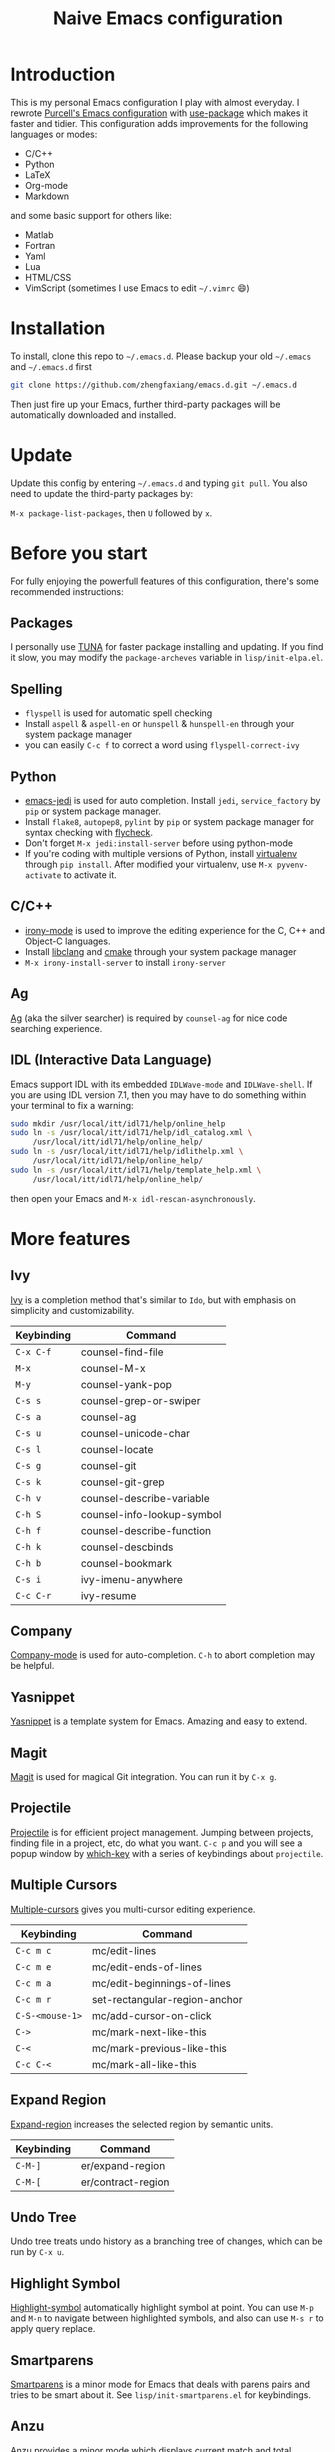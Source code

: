 #+TITLE: Naive Emacs configuration

* Introduction

This is my personal Emacs configuration I play with almost everyday.
I rewrote [[https://github.com/purcell/emacs.d][Purcell's Emacs configuration]] with [[https://github.com/jwiegley/use-package][use-package]] which makes it
faster and tidier. This configuration adds improvements
for the following languages or modes:

- C/C++
- Python
- LaTeX
- Org-mode
- Markdown

and some basic support for others like:

- Matlab
- Fortran
- Yaml
- Lua
- HTML/CSS
- VimScript (sometimes I use Emacs to edit =~/.vimrc= 😄)

* Installation

To install, clone this repo to =~/.emacs.d=. Please backup your old
=~/.emacs= and =~/.emacs.d= first

#+begin_src sh
  git clone https://github.com/zhengfaxiang/emacs.d.git ~/.emacs.d
#+end_src

Then just fire up your Emacs, further third-party packages will be
automatically downloaded and installed.

* Update

Update this config by entering =~/.emacs.d= and typing =git pull=. You
also need to update the third-party packages by:

~M-x package-list-packages~, then ~U~ followed by ~x~.

* Before you start

For fully enjoying the powerfull features of this configuration, there's
some recommended instructions:

** Packages

I personally use [[https://mirrors.tuna.tsinghua.edu.cn/elpa/][TUNA]] for faster package installing and updating. If you find
it slow, you may modify the =package-archeves= variable in =lisp/init-elpa.el=.

** Spelling

- =flyspell= is used for automatic spell checking
- Install =aspell= & =aspell-en= or =hunspell= & =hunspell-en= through your
  system package manager
- you can easily =C-c f= to correct a word using =flyspell-correct-ivy=

** Python

- [[https://github.com/tkf/emacs-jedi][emacs-jedi]] is used for auto completion. Install =jedi=, =service_factory=
  by =pip= or system package manager.
- Install =flake8=, =autopep8=, =pylint= by =pip= or system package manager
  for syntax checking with [[https://github.com/flycheck/flycheck][flycheck]].
- Don't forget ~M-x jedi:install-server~ before using python-mode
- If you're coding with multiple versions of Python, install
  [[https://virtualenv.pypa.io/en/latest/][virtualenv]] through =pip install=. After modified your virtualenv, use
  ~M-x pyvenv-activate~ to activate it.

** C/C++

- [[https://github.com/Sarcasm/irony-mode][irony-mode]] is used to improve the editing experience for the C, C++ and
  Object-C languages.
- Install [[http://clang.llvm.org/doxygen/group__CINDEX.html][libclang]] and [[http://www.cmake.org/][cmake]] through your system package manager
- ~M-x irony-install-server~ to install =irony-server=

** Ag

[[https://github.com/ggreer/the_silver_searcher][Ag]] (aka the silver searcher) is required by =counsel-ag= for nice code
searching experience.

** IDL (Interactive Data Language)

Emacs support IDL with its embedded =IDLWave-mode= and =IDLWave-shell=. If
you are using IDL version 7.1, then you may have to do something within
your terminal to fix a warning:

#+BEGIN_SRC sh
  sudo mkdir /usr/local/itt/idl71/help/online_help
  sudo ln -s /usr/local/itt/idl71/help/idl_catalog.xml \
       /usr/local/itt/idl71/help/online_help/
  sudo ln -s /usr/local/itt/idl71/help/idlithelp.xml \
       /usr/local/itt/idl71/help/online_help/
  sudo ln -s /usr/local/itt/idl71/help/template_help.xml \
       /usr/local/itt/idl71/help/online_help/
#+END_SRC

then open your Emacs and  =M-x idl-rescan-asynchronously=.

* More features

** Ivy

[[https://github.com/abo-abo/swiper][Ivy]] is a completion method that's similar to =Ido=, but with emphasis on
simplicity and customizability.

| Keybinding | Command                    |
|------------+----------------------------|
| =C-x C-f=  | counsel-find-file          |
| =M-x=      | counsel-M-x                |
| =M-y=      | counsel-yank-pop           |
| =C-s s=    | counsel-grep-or-swiper     |
| =C-s a=    | counsel-ag                 |
| =C-s u=    | counsel-unicode-char       |
| =C-s l=    | counsel-locate             |
| =C-s g=    | counsel-git                |
| =C-s k=    | counsel-git-grep           |
| =C-h v=    | counsel-describe-variable  |
| =C-h S=    | counsel-info-lookup-symbol |
| =C-h f=    | counsel-describe-function  |
| =C-h k=    | counsel-descbinds          |
| =C-h b=    | counsel-bookmark           |
| =C-s i=    | ivy-imenu-anywhere         |
| =C-c C-r=  | ivy-resume                 |

** Company

[[https://github.com/company-mode/company-mode][Company-mode]] is used for auto-completion. =C-h= to abort completion may be
helpful.

** Yasnippet

[[https://github.com/joaotavora/yasnippet][Yasnippet]] is a template system for Emacs. Amazing and easy to extend.

** Magit

[[https://github.com/magit/magit][Magit]] is used for magical Git integration. You can run it by =C-x g=.

** Projectile

[[https://github.com/bbatsov/projectile][Projectile]] is for efficient project management. Jumping between projects,
finding file in a project, etc, do what you want. =C-c p= and you will see
a popup window by [[https://github.com/justbur/emacs-which-key][which-key]] with a series of keybindings about =projectile=.

** Multiple Cursors

[[https://github.com/magnars/multiple-cursors.el][Multiple-cursors]] gives you multi-cursor editing experience.

| Keybinding      | Command                       |
|-----------------+-------------------------------|
| =C-c m c=       | mc/edit-lines                 |
| =C-c m e=       | mc/edit-ends-of-lines         |
| =C-c m a=       | mc/edit-beginnings-of-lines   |
| =C-c m r=       | set-rectangular-region-anchor |
| =C-S-<mouse-1>= | mc/add-cursor-on-click        |
| =C->=           | mc/mark-next-like-this        |
| =C-<=           | mc/mark-previous-like-this    |
| =C-c C-<=       | mc/mark-all-like-this         |

** Expand Region

[[https://github.com/magnars/expand-region.el][Expand-region]] increases the selected region by semantic units.

| Keybinding | Command            |
|------------+--------------------|
| =C-M-]=    | er/expand-region   |
| =C-M-[=    | er/contract-region |

** Undo Tree

Undo tree treats undo history as a branching tree of changes, which can be run
by =C-x u=.

** Highlight Symbol

[[https://github.com/nschum/highlight-symbol.el][Highlight-symbol]] automatically highlight symbol at point. You can use =M-p= and
=M-n= to navigate between highlighted symbols, and also can use =M-s r= to
apply query replace.

** Smartparens

[[https://github.com/Fuco1/smartparens][Smartparens]] is a minor mode for Emacs that deals with parens pairs and
tries to be smart about it. See =lisp/init-smartparens.el= for keybindings.

** Anzu

[[https://github.com/syohex/emacs-anzu][Anzu]] provides a minor mode which displays current match and total matches
information in the mode-line in various search modes.

| Keybinding | Command                   |
|------------+---------------------------|
| =M-%=      | anzu-query-replace        |
| =C-M-%=    | anzu-query-replace-regexp |

** Visual Regexp

[[https://github.com/benma/visual-regexp.el][Visual-regexp]] is a regexp/replace command for Emacs with interactive visual
feedback.

| Keybinding | Command         |
|------------+-----------------|
| =C-c v r=  | vr/replace      |
| =C-c v q=  | vr/query-replce |
| =C-c v m=  | vr/mc-mark      |

** Avy

[[https://github.com/abo-abo/avy][Avy]] is for jumping to visible text using a char-based decision tree.

| Keybinding | Command                    |
|------------+----------------------------|
| =M-s w=    | avy-goto-word-or-subword-1 |
| =M-s l=    | avy-goto-line              |

** Window Numbering

[[https://github.com/nschum/window-numbering.el][Window-numbering]] uses =M-1= through =M-0= to navigate window.

** Buffer Move

Buffer-move is used for swapping buffers.

| Keybinding      | Command        |
|-----------------+----------------|
| =C-x w <up>=    | buf-move-up    |
| =C-x w <down>=  | buf-move-down  |
| =C-x w <left>=  | buf-move-left  |
| =C-x w <right>= | buf-move-right |

** Google This

[[https://github.com/Malabarba/emacs-google-this][Google-this]] is for launching google searches from within Emacs. =C-c /= is
the prefix key.

** Crux

[[https://github.com/bbatsov/crux][Crux]] bundles a few useful interactive commands to enhance your overall Emacs
experience. I use the following frequently:

| Keybinding        | Command                     |
|-------------------+-----------------------------|
| =C-a=             | crux-move-beginning-of-line |
| =C-c o=           | crux-open-with              |
| =C-o=             | crux-smart-open-line        |
| =C-S-o=           | crux-smart-open-line-above  |
| =C-<backspace>=   | crux-kill-line-backwards    |
| =C-S-<backspace>= | crux-kill-whole-line        |
| =C-c r=           | crux-rename-file-and-buffer |

** Terminal

If you want to use shell within Emacs,

| Keybinding | Command             |
|------------+---------------------|
| =C-x t e=  | shell-pop-eshell    |
| =C-x t s=  | shell-pop-shell     |
| =C-x t m=  | shell-pop-multiterm |
| =C-x t t=  | shell-pop-ansi-term |
| =C-x t T=  | shell-pop-term      |

** Sudo Save

If want to edit a file with root privilege, just =C-x C-q= to disable
=read-only-mode= and after you modified the file, save your change using
=C-x M-s=.

** Adjust Opacity

=M-C-8=, =M-C-9= and =M-C-0= is used to adjust the opacity of Emacs
graphics window program.
* References & Resources

- [[https://github.com/purcell/emacs.d][Purcell's emacs.d]]
- [[https://github.com/syl20bnr/spacemacs][Spacemacs]]
- [[https://github.com/bbatsov/prelude][Prelude]]
- [[https://github.com/redguardtoo/emacs.d][Bin Chen's emacs.d]]
- +[[https://github.com/xiaohanyu/oh-my-emacs][Oh-my-emacs]]+
- [[http://pages.sachachua.com/.emacs.d/Sacha.html][Sacha Chua's Emacs Configuration]]
- [[https://www.masteringemacs.org/][Mastering Emacs]]
- [[https://emacswiki.org/][Emacs Wiki]]
- [[https://github.com/redguardtoo/mastering-emacs-in-one-year-guide][Mastering Emacs in One year]]
- [[http://planet.emacsen.org/][Planet Emacsen]]
- [[http://orgmode.org/worg/index.html][Worg, Org-Mode Community]]
- [[http://endlessparentheses.com/][Endless Parentheses]]
